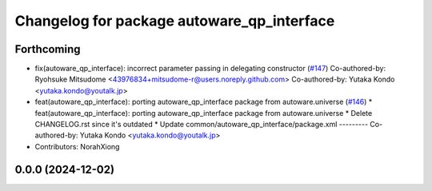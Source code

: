 ^^^^^^^^^^^^^^^^^^^^^^^^^^^^^^^^^^^^^^^^^^^
Changelog for package autoware_qp_interface
^^^^^^^^^^^^^^^^^^^^^^^^^^^^^^^^^^^^^^^^^^^

Forthcoming
-----------
* fix(autoware_qp_interface): incorrect parameter passing in delegating constructor (`#147 <https://github.com/autowarefoundation/autoware.core/issues/147>`_)
  Co-authored-by: Ryohsuke Mitsudome <43976834+mitsudome-r@users.noreply.github.com>
  Co-authored-by: Yutaka Kondo <yutaka.kondo@youtalk.jp>
* feat(autoware_qp_interface): porting autoware_qp_interface package from autoware.universe (`#146 <https://github.com/autowarefoundation/autoware.core/issues/146>`_)
  * feat(autoware_qp_interface): porting autoware_qp_interface package from autoware.universe
  * Delete CHANGELOG.rst since it's outdated
  * Update common/autoware_qp_interface/package.xml
  ---------
  Co-authored-by: Yutaka Kondo <yutaka.kondo@youtalk.jp>
* Contributors: NorahXiong

0.0.0 (2024-12-02)
------------------
